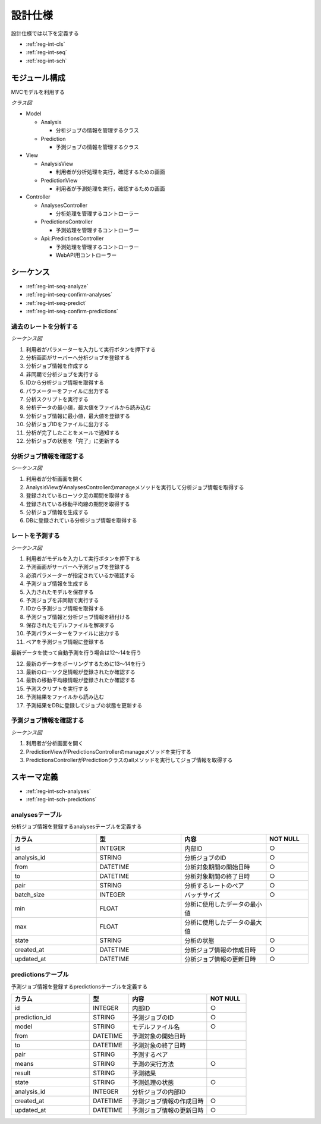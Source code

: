 設計仕様
========

設計仕様では以下を定義する

- :ref:`reg-int-cls`
- :ref:`reg-int-seq`
- :ref:`reg-int-sch`

.. _reg-int-cls:

モジュール構成
--------------

MVCモデルを利用する

*クラス図*

.. uml:: umls/class.uml

- Model

  - Analysis

    - 分析ジョブの情報を管理するクラス

  - Prediction

    - 予測ジョブの情報を管理するクラス

- View

  - AnalysisView

    - 利用者が分析処理を実行，確認するための画面

  - PredictionView

    - 利用者が予測処理を実行，確認するための画面

- Controller

  - AnalysesController

    - 分析処理を管理するコントローラー

  - PredictionsController

    - 予測処理を管理するコントローラー

  - Api::PredictionsController

    - 予測処理を管理するコントローラー
    - WebAPI用コントローラー

.. _reg-int-seq:

シーケンス
----------

- :ref:`reg-int-seq-analyze`
- :ref:`reg-int-seq-confirm-analyses`
- :ref:`reg-int-seq-predict`
- :ref:`reg-int-seq-confirm-predictions`

.. _reg-int-seq-analyze:

過去のレートを分析する
^^^^^^^^^^^^^^^^^^^^^^

*シーケンス図*

.. uml:: umls/seq-analyze.uml

1. 利用者がパラメーターを入力して実行ボタンを押下する
2. 分析画面がサーバーへ分析ジョブを登録する
3. 分析ジョブ情報を作成する
4. 非同期で分析ジョブを実行する
5. IDから分析ジョブ情報を取得する
6. パラメーターをファイルに出力する
7. 分析スクリプトを実行する
8. 分析データの最小値，最大値をファイルから読み込む
9. 分析ジョブ情報に最小値，最大値を登録する
10. 分析ジョブIDをファイルに出力する
11. 分析が完了したことをメールで通知する
12. 分析ジョブの状態を「完了」に更新する

.. _reg-int-seq-confirm-analyses:

分析ジョブ情報を確認する
^^^^^^^^^^^^^^^^^^^^^^^^

*シーケンス図*

.. uml:: umls/seq-confirm-analyses.uml

1. 利用者が分析画面を開く
2. AnalysisViewがAnalysesControllerのmanageメソッドを実行して分析ジョブ情報を取得する
3. 登録されているローソク足の期間を取得する
4. 登録されている移動平均線の期間を取得する
5. 分析ジョブ情報を生成する
6. DBに登録されている分析ジョブ情報を取得する

.. _reg-int-seq-predict:

レートを予測する
^^^^^^^^^^^^^^^^

*シーケンス図*

.. uml:: umls/seq-predict.uml

1. 利用者がモデルを入力して実行ボタンを押下する
2. 予測画面がサーバーへ予測ジョブを登録する
3. 必須パラメーターが指定されているか確認する
4. 予測ジョブ情報を生成する
5. 入力されたモデルを保存する
6. 予測ジョブを非同期で実行する
7. IDから予測ジョブ情報を取得する
8. 予測ジョブ情報と分析ジョブ情報を紐付ける
9. 保存されたモデルファイルを解凍する
10. 予測パラメーターをファイルに出力する
11. ペアを予測ジョブ情報に登録する

最新データを使って自動予測を行う場合は12〜14を行う

12. 最新のデータをポーリングするために13〜14を行う
13. 最新のローソク足情報が登録されたか確認する
14. 最新の移動平均線情報が登録されたか確認する

15. 予測スクリプトを実行する
16. 予測結果をファイルから読み込む
17. 予測結果をDBに登録してジョブの状態を更新する

.. _reg-int-seq-confirm-predictions:

予測ジョブ情報を確認する
^^^^^^^^^^^^^^^^^^^^^^^^

*シーケンス図*

.. uml:: umls/seq-confirm-predictions.uml

1. 利用者が分析画面を開く
2. PredictionViewがPredictionsControllerのmanageメソッドを実行する
3. PredictionsControllerがPredictionクラスのallメソッドを実行してジョブ情報を取得する

.. _reg-int-sch:

スキーマ定義
------------

- :ref:`reg-int-sch-analyses`
- :ref:`reg-int-sch-predictions`

.. _reg-int-sch-analyses:

analysesテーブル
^^^^^^^^^^^^^^^^

分析ジョブ情報を登録するanalysesテーブルを定義する

.. csv-table::
   :header: カラム,型,内容,NOT NULL
   :widths: 20,20,20,10

   id,INTEGER,内部ID,○
   analysis_id,STRING,分析ジョブのID,○
   from,DATETIME,分析対象期間の開始日時,○
   to,DATETIME,分析対象期間の終了日時,○
   pair,STRING,分析するレートのペア,○
   batch_size,INTEGER,バッチサイズ,○
   min,FLOAT,分析に使用したデータの最小値,
   max,FLOAT,分析に使用したデータの最大値,
   state,STRING,分析の状態,○
   created_at,DATETIME,分析ジョブ情報の作成日時,○
   updated_at,DATETIME,分析ジョブ情報の更新日時,○

.. _reg-int-sch-predictions:

predictionsテーブル
^^^^^^^^^^^^^^^^^^^

予測ジョブ情報を登録するpredictionsテーブルを定義する

.. csv-table::
   :header: カラム,型,内容,NOT NULL
   :widths: 20,10,20,10

   id,INTEGER,内部ID,○
   prediction_id,STRING,予測ジョブのID,○
   model,STRING,モデルファイル名,○
   from,DATETIME,予測対象の開始日時,
   to,DATETIME,予測対象の終了日時,
   pair,STRING,予測するペア,
   means,STRING,予測の実行方法,○
   result,STRING,予測結果,
   state,STRING,予測処理の状態,○
   analysis_id,INTEGER,分析ジョブの内部ID,
   created_at,DATETIME,予測ジョブ情報の作成日時,○
   updated_at,DATETIME,予測ジョブ情報の更新日時,○
